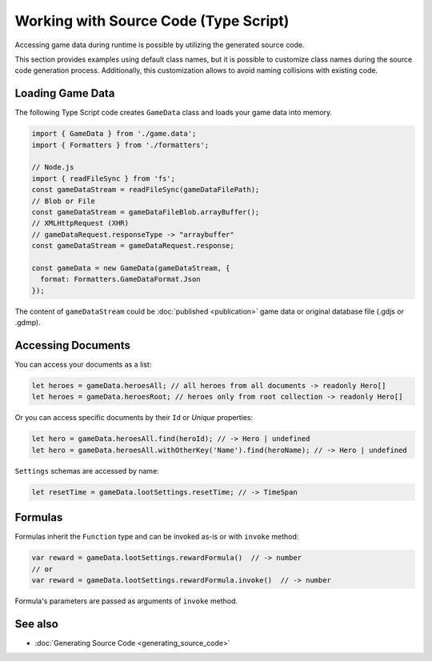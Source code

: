 Working with Source Code (Type Script)
=============================

Accessing game data during runtime is possible by utilizing the generated source code.

This section provides examples using default class names, but it is possible to customize class names during the source code generation process. Additionally, this customization allows to avoid naming collisions with existing code.

Loading Game Data
-----------------

The following Type Script code creates ``GameData`` class and loads your game data into memory.

.. code-block:: js

  import { GameData } from './game.data';
  import { Formatters } from './formatters';

  // Node.js
  import { readFileSync } from 'fs';
  const gameDataStream = readFileSync(gameDataFilePath);
  // Blob or File
  const gameDataStream = gameDataFileBlob.arrayBuffer();
  // XMLHttpRequest (XHR)
  // gameDataRequest.responseType -> "arraybuffer"
  const gameDataStream = gameDataRequest.response;
  
  const gameData = new GameData(gameDataStream, {
    format: Formatters.GameDataFormat.Json
  });
  
The content of ``gameDataStream`` could be :doc:`published <publication>` game data or original database file (.gdjs or .gdmp).  
  
Accessing Documents
-------------------

You can access your documents as a list:

.. code-block:: js

  let heroes = gameData.heroesAll; // all heroes from all documents -> readonly Hero[]
  let heroes = gameData.heroesRoot; // heroes only from root collection -> readonly Hero[]

Or you can access specific documents by their ``Id`` or *Unique* properties:

.. code-block:: js

  let hero = gameData.heroesAll.find(heroId); // -> Hero | undefined
  let hero = gameData.heroesAll.withOtherKey('Name').find(heroName); // -> Hero | undefined

``Settings`` schemas are accessed by name:

.. code-block:: js

  let resetTime = gameData.lootSettings.resetTime; // -> TimeSpan
  
Formulas
--------

Formulas inherit the ``Function`` type and can be invoked as-is or with ``invoke`` method:

.. code-block:: js

  var reward = gameData.lootSettings.rewardFormula()  // -> number
  // or
  var reward = gameData.lootSettings.rewardFormula.invoke()  // -> number

Formula's parameters are passed as arguments of ``invoke`` method.

See also
--------

- :doc:`Generating Source Code <generating_source_code>`
